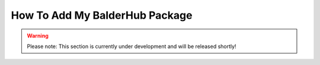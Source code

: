 How To Add My BalderHub Package
*******************************

.. warning::
    Please note: This section is currently under development and will be released shortly!